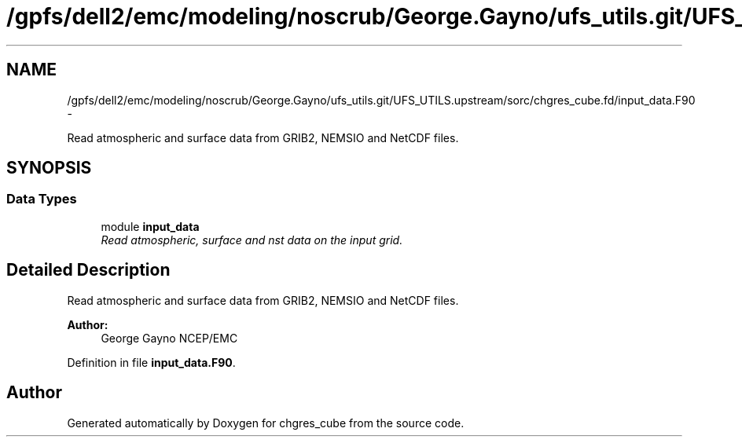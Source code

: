 .TH "/gpfs/dell2/emc/modeling/noscrub/George.Gayno/ufs_utils.git/UFS_UTILS.upstream/sorc/chgres_cube.fd/input_data.F90" 3 "Mon May 2 2022" "Version 1.5.0" "chgres_cube" \" -*- nroff -*-
.ad l
.nh
.SH NAME
/gpfs/dell2/emc/modeling/noscrub/George.Gayno/ufs_utils.git/UFS_UTILS.upstream/sorc/chgres_cube.fd/input_data.F90 \- 
.PP
Read atmospheric and surface data from GRIB2, NEMSIO and NetCDF files\&.  

.SH SYNOPSIS
.br
.PP
.SS "Data Types"

.in +1c
.ti -1c
.RI "module \fBinput_data\fP"
.br
.RI "\fIRead atmospheric, surface and nst data on the input grid\&. \fP"
.in -1c
.SH "Detailed Description"
.PP 
Read atmospheric and surface data from GRIB2, NEMSIO and NetCDF files\&. 


.PP
\fBAuthor:\fP
.RS 4
George Gayno NCEP/EMC 
.RE
.PP

.PP
Definition in file \fBinput_data\&.F90\fP\&.
.SH "Author"
.PP 
Generated automatically by Doxygen for chgres_cube from the source code\&.
